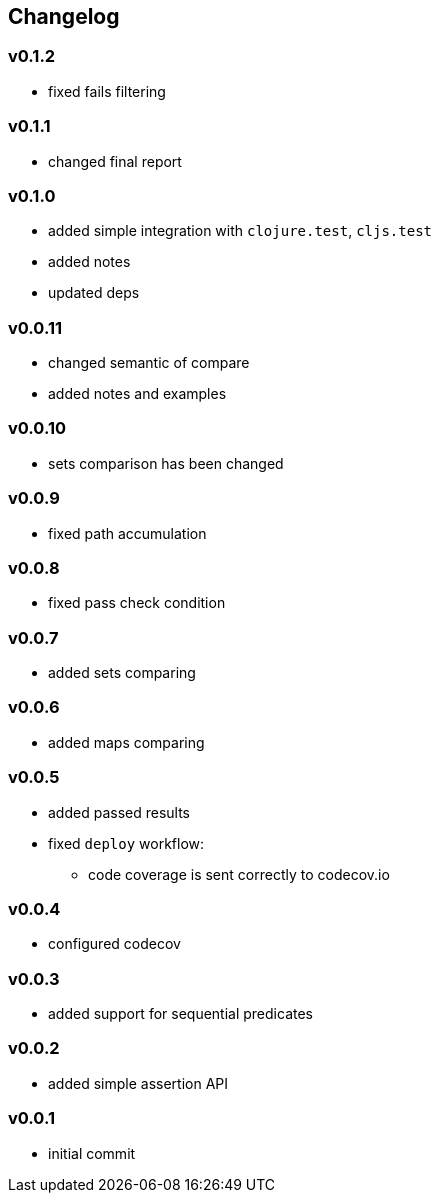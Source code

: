 == Changelog

=== v0.1.2

* fixed fails filtering

=== v0.1.1

* changed final report

=== v0.1.0

* added simple integration with `clojure.test`, `cljs.test`
* added notes
* updated deps

=== v0.0.11

* changed semantic of compare
* added notes and examples

=== v0.0.10

* sets comparison has been changed

=== v0.0.9

* fixed path accumulation

=== v0.0.8

* fixed pass check condition

=== v0.0.7

* added sets comparing

=== v0.0.6

* added maps comparing

=== v0.0.5

* added passed results
* fixed `deploy` workflow:
- code coverage is sent correctly to codecov.io

=== v0.0.4

* configured codecov

=== v0.0.3

* added support for sequential predicates

=== v0.0.2

* added simple assertion API

=== v0.0.1

* initial commit
